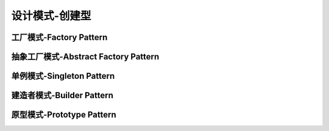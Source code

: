设计模式-创建型
**********************


工厂模式-Factory Pattern
===========================


抽象工厂模式-Abstract Factory Pattern
========================================

单例模式-Singleton Pattern
========================================


建造者模式-Builder Pattern
========================================


原型模式-Prototype Pattern
========================================


